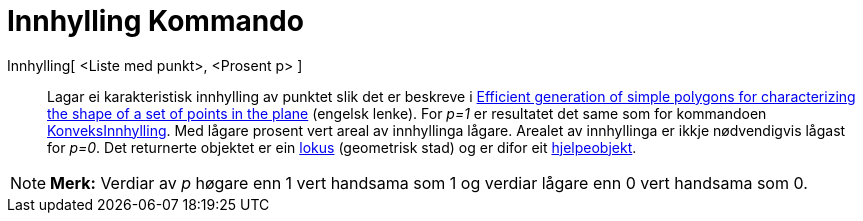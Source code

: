 = Innhylling Kommando
ifdef::env-github[:imagesdir: /nn/modules/ROOT/assets/images]

Innhylling[ <Liste med punkt>, <Prosent p> ]::
  Lagar ei karakteristisk innhylling av punktet slik det er beskreve i
  http://www.geosensor.net/papers/duckham08.PR.pdf[Efficient generation of simple polygons for characterizing the shape
  of a set of points in the plane] (engelsk lenke). For _p=1_ er resultatet det same som for kommandoen
  xref:/commands/KonveksInnhylling.adoc[KonveksInnhylling]. Med lågare prosent vert areal av innhyllinga lågare. Arealet
  av innhyllinga er ikkje nødvendigvis lågast for _p=0_.
  Det returnerte objektet er ein xref:/commands/GeometriskStad.adoc[lokus] (geometrisk stad) og er difor eit
  xref:/Frie_objekt_avhengige_objekt_og_hjelpeobjekt.adoc[hjelpeobjekt].

[NOTE]
====

*Merk:* Verdiar av _p_ høgare enn 1 vert handsama som 1 og verdiar lågare enn 0 vert handsama som 0.

====
